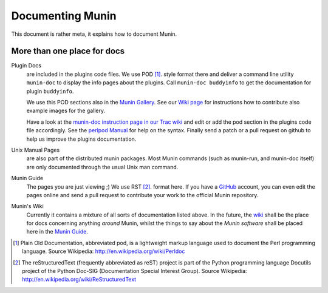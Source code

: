 .. _documentation-index:

===================
 Documenting Munin
===================

.. index::
   triple: contributing; munin; documentation

This document is rather meta, it explains how to document Munin.

More than one place for docs
=============================

Plugin Docs
  are included in the plugins code files. We use POD [#]_. style format there and deliver a
  command line utility ``munin-doc`` to display the info pages about the plugins.
  Call ``munin-doc buddyinfo`` to get the documentation for plugin ``buddyinfo``.

  We use this POD sections also in the `Munin Gallery <http://gallery.munin-monitoring.org>`_.
  See our `Wiki page <http://munin-monitoring.org/wiki/PluginGallery>`_ for instructions
  how to contribute also example images for the gallery.

  Have a look at the `munin-doc instruction page in our Trac wiki <http://munin-monitoring.org/wiki/munindoc>`_
  and edit or add the pod section in the plugins code file accordingly. See the `perlpod Manual <http://perldoc.perl.org/perlpod.html>`_
  for help on the syntax. Finally send a patch or a pull request on github
  to help us improve the plugins documentation.

Unix Manual Pages
  are also part of the distributed munin packages. Most Munin commands
  (such as munin-run, and munin-doc itself) are only documented through the usual Unix man command.

Munin Guide
  The pages you are just viewing ;) We use RST [#]_. format here. If you have a
  GitHub_ account, you can even edit the pages online and send a pull request to
  contribute your work to the official Munin repository.

Munin's Wiki
  Currently it contains a mixture of all sorts of documentation listed above.
  In the future, the wiki_ shall be the place for docs concerning anything *around* Munin,
  whilst the things to say about the *Munin software* shall be placed here in the
  `Munin Guide`_.

.. _instructions: http://munin-monitoring.org/wiki/munindoc
.. [#] Plain Old Documentation, abbreviated pod, is a lightweight markup language used to document the Perl programming language. Source Wikipedia: http://en.wikipedia.org/wiki/Perldoc
.. [#] The reStructuredText (frequently abbreviated as reST) project is part of the Python programming language Docutils project of the Python Doc-SIG (Documentation Special Interest Group). Source Wikipedia: http://en.wikipedia.org/wiki/ReStructuredText

.. _GitHub: https://github.com/
.. _Munin Guide: https://munin.readthedocs.org/
.. _wiki: http://munin-monitoring.org/wiki/
